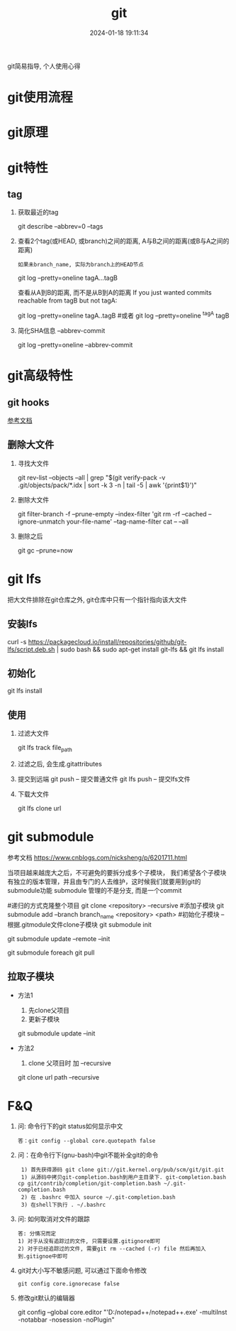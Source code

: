 #+title: git
#+date: 2024-01-18 19:11:34
#+hugo_section: docs
#+hugo_bundle: prog_vc
#+export_file_name: git
#+hugo_weight: 1
#+hugo_draft: false
#+hugo_auto_set_lastmod: t

git简易指导, 个人使用心得

#+hugo: more

* git使用流程
* git原理
* git特性
** tag
   1. 获取最近的tag
      #+BEGIN_EXAMPLE sh
      git describe --abbrev=0 --tags 
      #+END_EXAMPLE
   2. 查看2个tag(或HEAD, 或branch)之间的距离, A与B之间的距离(或B与A之间的距离)
      : 如果未branch_name, 实际为branch上的HEAD节点
      #+BEGIN_EXAMPLE sh
      git log --pretty=oneline tagA...tagB
      #+END_EXAMPLE

      查看从A到B的距离, 而不是从B到A的距离
      If you just wanted commits reachable from tagB but not tagA:
      #+BEGIN_EXAMPLE sh
      git log --pretty=oneline tagA..tagB
      #或者
      git log --pretty=oneline ^tagA tagB
      #+END_EXAMPLE
   3. 简化SHA信息 --abbrev-commit
      #+BEGIN_EXAMPLE sh
      # 一般--pretty=oneline 后面都会加 --abbrev-commit
      git log --pretty=oneline --abbrev-commit
      #+END_EXAMPLE

* git高级特性
** git hooks
   [[https://blog.csdn.net/jessise_zhan/article/details/80131618][参考文档]]
** 删除大文件
   1. 寻找大文件 
      #+BEGIN_EXAMPLE sh
      git rev-list --objects --all | grep "$(git verify-pack -v .git/objects/pack/*.idx | sort -k 3 -n | tail -5 | awk '{print$1}')"
      #+END_EXAMPLE
   2. 删除大文件
      #+BEGIN_EXAMPLE sh
      git filter-branch -f --prune-empty --index-filter 'git rm -rf --cached --ignore-unmatch your-file-name' --tag-name-filter cat -- --all
      #+END_EXAMPLE
   3. 删除之后
      #+BEGIN_EXAMPLE sh
      git gc --prune=now
      #+END_EXAMPLE
* git lfs
  把大文件排除在git仓库之外, git仓库中只有一个指针指向该大文件
** 安装lfs
   #+BEGIN_EXAMPLE sh
   curl -s https://packagecloud.io/install/repositories/github/git-lfs/script.deb.sh | sudo bash &&
   sudo apt-get install git-lfs &&
   git lfs install
   #+END_EXAMPLE
** 初始化
   #+BEGIN_EXAMPLE sh
   git lfs install
   #+END_EXAMPLE
** 使用
   1. 过滤大文件
      #+BEGIN_EXAMPLE sh
      git lfs track file_path
      #+END_EXAMPLE
   2. 过滤之后, 会生成.gitattributes
   3. 提交到远端
      git push      -- 提交普通文件
      git lfs push  -- 提交lfs文件
   4. 下载大文件
      #+BEGIN_EXAMPLE sh
      git lfs clone url
      #+END_EXAMPLE
* git submodule
  参考文档 https://www.cnblogs.com/nicksheng/p/6201711.html

  当项目越来越庞大之后，不可避免的要拆分成多个子模块，
  我们希望各个子模块有独立的版本管理，并且由专门的人去维护，这时候我们就要用到git的submodule功能
  submodule 管理的不是分支, 而是一个commit

  #+BEGIN_EXAMPLE sh
  #递归的方式克隆整个项目
  git clone <repository> --recursive
  #添加子模块
  git submodule add --branch branch_name <repository> <path>
  #初始化子模块 -- 根据.gitmodule文件clone子模块
  git submodule init
  # 更新子模块 参数remote表示拉取远端最新的而非仓库对应的;  init同上
  git submodule update --remote --init
  # 拉取所有子模块
  git submodule foreach git pull 
  #+END_EXAMPLE
** 拉取子模块
   - 方法1 
     1. 先clone父项目
     2. 更新子模块
	#+BEGIN_EXAMPLE sh
	git submodule update --init
	#+END_EXAMPLE
   - 方法2 
     1. clone 父项目时 加 --recursive
	#+BEGIN_EXAMPLE sh
	git clone url path --recursive
	#+END_EXAMPLE

* F&Q
  1. 问: 命令行下的git status如何显示中文
     #+BEGIN_EXAMPLE
     答：git config --global core.quotepath false
     #+END_EXAMPLE
  2. 问：在命令行下(gnu-bash)中git不能补全git的命令
     #+BEGIN_EXAMPLE
     1) 首先获得源码 git clone git://git.kernel.org/pub/scm/git/git.git 
     1) 从源码中拷贝git-completion.bash到用户主目录下. git-completion.bash 
	cp git/contrib/completion/git-completion.bash ~/.git-completion.bash 
     2) 在 .bashrc 中加入 source ~/.git-completion.bash 
     3) 在shell下执行 . ~/.bashrc
     #+END_EXAMPLE
  3. 问: 如何取消对文件的跟踪
     #+BEGIN_EXAMPLE
     答: 分情况而定
     1) 对于从没有追踪过的文件, 只需要设置.gitignore即可
     2) 对于已经追踪过的文件, 需要git rm --cached (-r) file 然后再加入到.gitignoe中即可
     #+END_EXAMPLE
  4. git对大小写不敏感问题, 可以通过下面命令修改
     : git config core.ignorecase false
  5. 修改git默认的编辑器
      #+BEGIN_EXAMPLE sh git修改默认的编辑器
      git config --global core.editor "'D:/notepad++/notepad++.exe' -multiInst -notabbar -nosession -noPlugin"
      #+END_EXAMPLE



